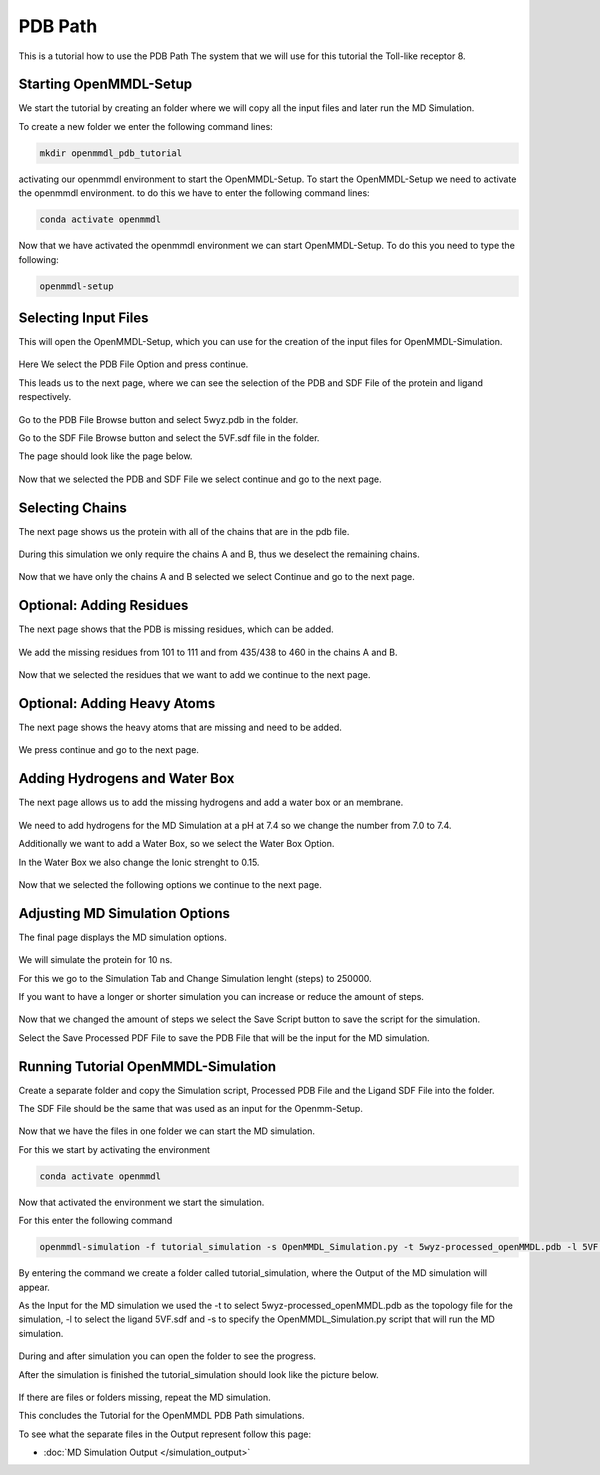 **PDB Path**
==============

This is a tutorial how to use the PDB Path
The system that we will use for this tutorial the Toll-like receptor 8.

Starting OpenMMDL-Setup
------------------------------

We start the tutorial by creating an folder where we will copy all the input files and later run the MD Simulation.

To create a new folder we enter the following command lines:


.. code-block:: text

    mkdir openmmdl_pdb_tutorial


activating our openmmdl environment to start the OpenMMDL-Setup.
To start the OpenMMDL-Setup we need to activate the openmmdl environment. to do this we have to enter the following command lines:

.. code-block:: text

    conda activate openmmdl

Now that we have activated the openmmdl environment we can start OpenMMDL-Setup. To do this you need to type the following:

.. code-block:: text

    openmmdl-setup


Selecting Input Files
------------------------------

This will open the OpenMMDL-Setup, which you can use for the creation of the input files for OpenMMDL-Simulation.



.. figure:: /_static/images/tutorials/PDB_Path/Selectfiletype.png
   :figwidth: 725px
   :align: center


Here We select the PDB File Option and press continue.


This leads us to the next page, where we can see the selection of the PDB and SDF File of the protein and ligand respectively.


.. figure:: /_static/images/tutorials/PDB_Path/Selectfiles1.png
   :figwidth: 725px
   :align: center


Go to the PDB File Browse button and select 5wyz.pdb in the folder. 

Go to the SDF File Browse button and select the 5VF.sdf file in the folder.

The page should look like the page below.

   
.. figure:: /_static/images/tutorials/PDB_Path/Selectfiles2.png
   :figwidth: 725px
   :align: center

Now that we selected the PDB and SDF File we select continue and go to the next page.

Selecting Chains
------------------------------

The next page shows us the protein with all of the chains that are in the pdb file.


.. figure:: /_static/images/tutorials/PDB_Path/Modifychains1.png
   :figwidth: 725px
   :align: center


During this simulation we only require the chains A and B, thus we deselect the remaining chains.


.. figure:: /_static/images/tutorials/PDB_Path/Modifychains2.png
   :figwidth: 725px
   :align: center

Now that we have only the chains A and B selected we select Continue and go to the next page.

Optional: Adding Residues
------------------------------

The next page shows that the PDB is missing residues, which can be added.

.. figure:: /_static/images/tutorials/PDB_Path/Addresidues1.png
   :figwidth: 725px
   :align: center

We add the missing residues from 101 to 111 and from 435/438 to 460 in the chains A and B.

.. figure:: /_static/images/tutorials/PDB_Path/Addresidues2.png
   :figwidth: 725px
   :align: center

Now that we selected the residues that we want to add we continue to the next page.

Optional: Adding Heavy Atoms
------------------------------

The next page shows the heavy atoms that are missing and need to be added.

.. figure:: /_static/images/tutorials/PDB_Path/Addheavyatoms.png
   :figwidth: 725px
   :align: center

We press continue and go to the next page.

Adding Hydrogens and Water Box
------------------------------

The next page allows us to add the missing hydrogens and add a water box or an membrane.

.. figure:: /_static/images/tutorials/PDB_Path/Addwater1.png
   :figwidth: 725px
   :align: center

We need to add hydrogens for the MD Simulation at a pH at 7.4 so we change the number from 7.0 to 7.4.

Additionally we want to add a Water Box, so we select the Water Box Option.

In the Water Box we also change the Ionic strenght to 0.15.

.. figure:: /_static/images/tutorials/PDB_Path/Addwater2.png
   :figwidth: 725px
   :align: center

Now that we selected the following options we continue to the next page.

Adjusting MD Simulation Options
------------------------------

The final page displays the MD simulation options.

.. figure:: /_static/images/tutorials/PDB_Path/Simulationoptions1.png
   :figwidth: 725px
   :align: center

We will simulate the protein for 10 ns.

For this we go to the Simulation Tab and Change Simulation lenght (steps) to 250000.

If you want to have a longer or shorter simulation you can increase or reduce the amount of steps.

.. figure:: /_static/images/tutorials/PDB_Path/Simulationoptions2.png
   :figwidth: 725px
   :align: center

Now that we changed the amount of steps we select the Save Script button to save the script for the simulation.

Select the Save Processed PDF File to save the PDB File that will be the input for the MD simulation.

Running Tutorial OpenMMDL-Simulation
------------------------------

Create a separate folder and copy the Simulation script, Processed PDB File and the Ligand SDF File into the folder.

The SDF File should be the same that was used as an input for the Openmm-Setup.

.. figure:: /_static/images/tutorials/PDB_Path/Inputfiles.png
   :figwidth: 725px
   :align: center

Now that we have the files in one folder we can start the MD simulation.

For this we start by activating the environment

.. code-block:: text

    conda activate openmmdl

Now that activated the environment we start the simulation.

For this enter the following command

.. code-block:: text

    openmmdl-simulation -f tutorial_simulation -s OpenMMDL_Simulation.py -t 5wyz-processed_openMMDL.pdb -l 5VF.sdf

By entering the command we create a folder called tutorial_simulation, where the Output of the MD simulation will appear.

As the Input for the MD simulation we used the -t to select 5wyz-processed_openMMDL.pdb as the topology file for the simulation, -l to select the ligand 5VF.sdf and -s to specify the OpenMMDL_Simulation.py script that will run the MD simulation.

.. figure:: /_static/images/tutorials/PDB_Path/Outputfiles1.png
   :figwidth: 725px
   :align: center

During and after simulation you can open the folder to see the progress.

After the simulation is finished the tutorial_simulation should look like the picture below.

.. figure:: /_static/images/tutorials/PDB_Path/Outputfiles2.png
   :figwidth: 725px
   :align: center

If there are files or folders missing, repeat the MD simulation.

This concludes the Tutorial for the OpenMMDL PDB Path simulations.

To see what the separate files in the Output represent follow this page:

* :doc:`MD Simulation Output </simulation_output>`
